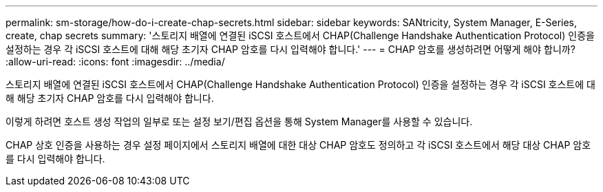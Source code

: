 ---
permalink: sm-storage/how-do-i-create-chap-secrets.html 
sidebar: sidebar 
keywords: SANtricity, System Manager, E-Series, create, chap secrets 
summary: '스토리지 배열에 연결된 iSCSI 호스트에서 CHAP(Challenge Handshake Authentication Protocol) 인증을 설정하는 경우 각 iSCSI 호스트에 대해 해당 초기자 CHAP 암호를 다시 입력해야 합니다.' 
---
= CHAP 암호를 생성하려면 어떻게 해야 합니까?
:allow-uri-read: 
:icons: font
:imagesdir: ../media/


[role="lead"]
스토리지 배열에 연결된 iSCSI 호스트에서 CHAP(Challenge Handshake Authentication Protocol) 인증을 설정하는 경우 각 iSCSI 호스트에 대해 해당 초기자 CHAP 암호를 다시 입력해야 합니다.

이렇게 하려면 호스트 생성 작업의 일부로 또는 설정 보기/편집 옵션을 통해 System Manager를 사용할 수 있습니다.

CHAP 상호 인증을 사용하는 경우 설정 페이지에서 스토리지 배열에 대한 대상 CHAP 암호도 정의하고 각 iSCSI 호스트에서 해당 대상 CHAP 암호를 다시 입력해야 합니다.
